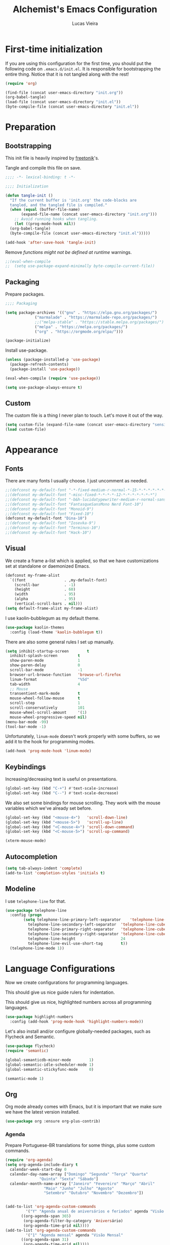 #+TITLE:    Alchemist's Emacs Configuration
#+AUTHOR:   Lucas Vieira
#+BABEL:    :cache yes
#+PROPERTY: header-args :tangle yes
#+STARTUP:  overview

* First-time initialization

If you are using this configuration for the first time, you
should put the following code on =.emacs.d/init.el=. It is
responsible for bootstrapping the entire thing. Notice that
it is not tangled along with the rest!

#+begin_src emacs-lisp :tangle no
  (require 'org)

  (find-file (concat user-emacs-directory "init.org"))
  (org-babel-tangle)
  (load-file (concat user-emacs-directory "init.el"))
  (byte-compile-file (concat user-emacs-directory "init.el"))
#+end_src

* Preparation
** Bootstrapping

This init file is heavily inspired by [[https://github.com/freetonik/emacs-dotfiles][freetonik]]'s.

Tangle and compile this file on save.

#+begin_src emacs-lisp
  ;;;; -*- lexical-binding: t -*-

  ;;;; Initialization

  (defun tangle-init ()
    "If the current buffer is 'init.org' the code-blocks are
    tangled, and the tangled file is compiled."
    (when (equal (buffer-file-name)
		 (expand-file-name (concat user-emacs-directory "init.org")))
      ;; Avoid running hooks when tangling.
      (let ((prog-mode-hook nil))
	(org-babel-tangle)
	(byte-compile-file (concat user-emacs-directory "init.el")))))

  (add-hook 'after-save-hook 'tangle-init)
#+end_src

Remove /functions might not be defined at runtime/ warnings.

#+begin_src emacs-lisp
  ;;(eval-when-compile
  ;;  (setq use-package-expand-minimally byte-compile-current-file))
#+end_src

** Packaging

Prepare packages.

#+begin_src emacs-lisp
;;;; Packaging

(setq package-archives '(("gnu" . "https://elpa.gnu.org/packages/")
			 ("marmalade" . "https://marmalade-repo.org/packages/")
			 ;;("melpa-stable" . "https://stable.melpa.org/packages/")
			 ("melpa" . "https://melpa.org/packages/")
			 ("org" . "https://orgmode.org/elpa/")))

(package-initialize)
#+end_src

Install use-package.

#+begin_src emacs-lisp
  (unless (package-installed-p 'use-package)
    (package-refresh-contents)
    (package-install 'use-package))

  (eval-when-compile (require 'use-package))

  (setq use-package-always-ensure t)
#+end_src

** Custom

The custom file is a thing I never plan to touch.
Let's move it out of the way.

#+begin_src emacs-lisp
  (setq custom-file (expand-file-name (concat user-emacs-directory "sensitive/custom.el")))
  (load custom-file)
#+end_src

* Appearance

** Fonts

There are many fonts I usually choose. I just uncomment as needed.

#+begin_src emacs-lisp
  ;;(defconst my-default-font "-*-fixed-medium-r-normal-*-15-*-*-*-*-*-*-*")
  ;;(defconst my-default-font "-misc-fixed-*-*-*-*-12-*-*-*-*-*-*-*")
  ;;(defconst my-default-font "-b&h-lucidatypewriter-medium-r-normal-sans-14-*-*-*-*-*-iso8859-1")
  ;;(defconst my-default-font "FantasqueSansMono Nerd Font-10")
  ;;(defconst my-default-font "Monoid-9")
  ;;(defconst my-default-font "Fixed-10")
  (defconst my-default-font "Dina-10")
  ;;(defconst my-default-font "Iosevka-9")
  ;;(defconst my-default-font "Terminus-10")
  ;;(defconst my-default-font "Hack-10")
#+end_src

** Visual

We create a frame a-list which is applied, so that we have customizations
set at standalone or daemonized Emacs.

#+begin_src emacs-lisp
  (defconst my-frame-alist
    `((font                 . ,my-default-font)
      (scroll-bar           . -1)
      (height               . 60)
      (width                . 95)
      (alpha                . 95)
      (vertical-scroll-bars . nil)))
  (setq default-frame-alist my-frame-alist)
#+end_src

I use kaolin-bubblegum as my default theme.

#+begin_src emacs-lisp
  (use-package kaolin-themes
    :config (load-theme 'kaolin-bubblegum t))
#+end_src

There are also some general rules I set up manually.

#+begin_src emacs-lisp
  (setq inhibit-startup-screen        t
	inhibit-splash-screen         t
	show-paren-mode               1
	show-paren-delay              0
	scroll-bar-mode               -1
	browser-url-browse-function   'browse-url-firefox
	linum-format                  "%5d"
	tab-width                     4
	;; Mouse
	transentient-mark-mode        t
	mouse-wheel-follow-mouse      t
	scroll-step                   1
	scroll-conservatively         101
	mouse-wheel-scroll-amount     '(1)
	mouse-wheel-progressive-speed nil)
  (menu-bar-mode -99)
  (tool-bar-mode -1)
#+end_src

Unfortunately, =linum-mode= doesn't work properly with some
buffers, so we add it to the hook for programming modes.

#+begin_src lisp
  (add-hook 'prog-mode-hook 'linum-mode)
#+end_src

** Keybindings

Increasing/decreasing text is useful on presentations.

#+begin_src emacs-lisp
  (global-set-key (kbd "C-+") #'text-scale-increase)
  (global-set-key (kbd "C--") #'text-scale-decrease)
#+end_src

We also set some bindings for mouse scrolling. They work with the
mouse variables which we've already set before.

#+begin_src emacs-lisp
  (global-set-key (kbd "<mouse-4>")   'scroll-down-line)
  (global-set-key (kbd "<mouse-5>")   'scroll-up-line)
  (global-set-key (kbd "<C-mouse-4>") 'scroll-down-command)
  (global-set-key (kbd "<C-mouse-5>") 'scroll-up-command)

  (xterm-mouse-mode)
#+end_src

** Autocompletion

#+begin_src emacs-lisp
  (setq tab-always-indent 'complete)
  (add-to-list 'completion-styles 'initials t)
#+end_src

** Modeline

I use =telephone-line= for that.

#+begin_src emacs-lisp
  (use-package telephone-line
    :config (progn
	      (setq telephone-line-primary-left-separator    'telephone-line-cubed-left
		    telephone-line-secondary-left-separator  'telephone-line-cubed-hollow-left
		    telephone-line-primary-right-separator   'telephone-line-cubed-right
		    telephone-line-secondary-right-separator 'telephone-line-cubed-hollow-right
		    telephone-line-height                    24
		    telephone-line-evil-use-short-tag        t))
    (telephone-line-mode 1))
#+end_src

* Language Configurations

Now we create configurations for programming languages.

This should give us nice guide rulers for indentation.
#+TODO: Add indent-guide.

This should give us nice, highlighted numbers across all programming
languages.

#+begin_src emacs-lisp
  (use-package highlight-numbers
    :config (add-hook 'prog-mode-hook 'highlight-numbers-mode))
#+end_src

Let's also install and/or configure globally-needed packages, such as
Flycheck and Semantic.

#+begin_src emacs-lisp
  (use-package flycheck)
  (require 'semantic)

  (global-semanticdb-minor-mode        1)
  (global-semantic-idle-scheduler-mode 1)
  (global-semantic-stickyfunc-mode     0)

  (semantic-mode 1)
#+end_src

** Org

Org mode already comes with Emacs, but it is important that we make
sure we have the latest version installed.

#+begin_src emacs-lisp
  (use-package org :ensure org-plus-contrib)
#+end_src

*** Agenda

Prepare Portuguese-BR translations for some things, plus some custom
commands.

#+begin_src emacs-lisp
  (require 'org-agenda)
  (setq org-agenda-include-diary t
	calendar-week-start-day 0
	calendar-day-name-array ["Domingo" "Segunda" "Terça" "Quarta"
				 "Quinta" "Sexta" "Sábado"]
	calendar-month-name-array ["Janeiro" "Fevereiro" "Março" "Abril"
				   "Maio" "Junho" "Julho" "Agosto"
				   "Setembro" "Outubro" "Novembro" "Dezembro"])


  (add-to-list 'org-agenda-custom-commands
	       '("Y" "Agenda anual de aniversários e feriados" agenda "Visão Anual"
		 ((org-agenda-span 365)
		  (org-agenda-filter-by-category 'Aniversário)
		  (org-agenda-time-grid nil))))
  (add-to-list 'org-agenda-custom-commands
	       '("1" "Agenda mensal" agenda "Visão Mensal"
		 ((org-agenda-span 31)
		  (org-agenda-time-grid nil))))
  (add-to-list 'org-agenda-custom-commands
	       '("7" "Agenda dos próximos sete dias" agenda "Visão de Sete Dias"
		 ((org-agenda-span 7)
		  (org-agenda-time-grid nil))))
#+end_src

There are also some Brazillian holidays we can use.

#+begin_src emacs-lisp
  (load (expand-file-name (concat user-emacs-directory "elisp/brazil-holidays.el")))
  (setq calendar-holidays holiday-brazil-all)
#+end_src

As for my agenda itself, it is managed through the variable org-agenda-files, which
is defined in a sensitive file.

#+begin_src emacs-lisp
  (load (expand-file-name (concat user-emacs-directory "sensitive/agenda.el")))
#+end_src

*** Appearance

Let's make sure our Org mode indents and wraps around the 80th column
by using Visual Line Mode. Oh, and we also enable cute bullets.

#+begin_src emacs-lisp
  (add-hook 'org-mode-hook #'toggle-word-wrap)
  (add-hook 'org-mode-hook #'org-indent-mode)
  (add-hook 'org-mode-hook #'turn-on-visual-line-mode)

  (use-package org-bullets
    :config (add-hook 'org-mode-hook #'org-bullets-mode))
#+end_src

Let's enforce the 80-column rule with an indicator.

#+begin_src emacs-lisp
  (use-package fill-column-indicator
    :config (progn
	      (add-hook 'org-mode-hook
			(lambda ()
			  (setq fci-rule-width 1)
			  (setq fci-rule-color "darkblue")))
	      (add-hook 'org-mode-hook 'turn-on-auto-fill)))
#+end_src

Other nice features are: hiding emphasis markers, prevent editing
source blocks indentation, make tab acts natively, fontify, ensure
org-babel checks before evaluation, support shift select.

#+begin_src emacs-lisp
  (setq org-hide-emphasis-markers        t
	org-edit-src-content-indentation 0
	org-src-tab-acts-natively        t
	org-src-fontify-natively         t
	org-src-preserve-indentation     t
	org-confirm-babel-evaluate       t
	org-support-shift-select         'always)
#+end_src

*** Alert

Org-alert uses libnotify to create notifications for the calendar.

#+begin_src emacs-lisp
  (use-package org-alert
    :config (progn
	      (setq alert-default-style          'libnotify
		    org-alert-notification-title "*org-mode*"
		    org-alert-interval           21600)
	      (org-alert-enable)))
#+end_src

*** Calfw

Calfw is my default calendar tool. I bind it to F6 key.

#+begin_src emacs-lisp
  (use-package calfw)
  (use-package calfw-org
    :requires calfw
    :config (progn
	      (setq cfw:org-overwrite-default-keybinding t)
	      (global-set-key (kbd "<f6>")
			      (lambda ()
				(interactive)
				(cfw:open-org-calendar)))))
#+end_src

*** Journal

Org journal is useful for keeping up notes on a journal.
My journal files are kept in a sensitive file.

#+begin_src emacs-lisp
  (load (expand-file-name (concat user-emacs-directory "sensitive/journal.el")))
  (use-package org-journal
    :init
    (defun org-journal-load-files ()
      (interactive)
      (when (not org-journal-loaded)
	(setq org-agenda-file-regexp "\\`[^.].*\\.org'\\|[0-9]$")
	(add-to-list 'org-agenda-files org-journal-dir)
	(setq org-journal-loaded t)))
    :config (setq org-journal-loaded nil))

#+end_src

Anniversaries can be seen by including my diary.

#+begin_src emacs-lisp
  (setq org-agenda-include-diary t)
#+end_src

*** Trello

Trello support. Not much needs to be said.

#+begin_src emacs-lisp
  (use-package org-trello)
#+end_src

*** Templates

Unfortunately, newer versions of Org do not include template
snippets. Let's fix this.

#+begin_src emacs-lisp
  (define-key org-mode-map (kbd "C-c C-x t") #'org-insert-structure-template)

  (setq org-structure-template-alist
	'(("n" . "notes")
	  ("a" . "export ascii")
	  ("c" . "center")
	  ("C" . "comment")
	  ("e" . "example")
	  ("E" . "export")
	  ("h" . "export html")
	  ("l" . "export latex")
	  ("q" . "quote")
	  ("s" . "src")
	  ("v" . "verse")))
#+end_src

*** Exports

Let's begin by setting up a few things for Babel.

#+begin_src emacs-lisp
  (setq org-export-allow-bind-keywords t)

  (use-package ob-go)
  (org-babel-do-load-languages 'org-babel-load-languages
			       '((lisp  . t)
				 (go    . t)
				 (shell . t)
				 (dot   . t)
				 (lisp  . t)))
#+end_src

**** HTML

Configure Htmlize to preferred defaults.

#+begin_src emacs-lisp
  (use-package htmlize
    :config (setq htmlize-output-type 'css))
#+end_src

**** LaTeX

#+begin_src emacs-lisp
  (require 'ox-latex)
  (unless (boundp 'org-latex-classes)
    (setq org-latex-classes nil))
  (add-to-list 'org-latex-classes
	       '("abntex2"
		 "\\documentclass{abntex2}
		  [NO-DEFAULT-PACKAGES]
		  [EXTRA]"
		 ("\\section{%s}" . "\\section*{%s}")
		 ("\\subsection{%s}" . "\\subsection*{%s}")
		 ("\\subsubsection{%s}" . "\\subsubsection*{%s}")
		 ("\\paragraph{%s}" . "\\paragraph*{%s}")
		 ("\\subparagraph{%s}" . "\\subparagraph*{%s}")
		 ("\\maketitle" . "\\imprimircapa"))
	       '("ufvjm"
		 "\\documentclass[article,12pt,openany,oneside,a4paper,chapter=TITLE,hyphen,english,brazil,sumario=tradicional]{abntex2}
		  [NO-DEFAULT-PACKAGES]
		  [EXTRA]"
		 ("\\section{%s}" . "\\section*{%s}")
		 ("\\subsection{%s}" . "\\subsection*{%s}")
		 ("\\subsubsection{%s}" . "\\subsubsection*{%s}")
		 ("\\paragraph{%s}" . "\\paragraph*{%s}")
		 ("\\subparagraph{%s}" . "\\subparagraph*{%s}")
		 ("\\maketitle" . "\\imprimircapa")))
  (setq org-latex-pdf-process '("latexmk -shell-escape -bibtex -f -pdf %f"))
#+end_src

**** Reveal.js

Export presentations to Reveal.js.

#+begin_src emacs-lisp
  (use-package ox-reveal
    :config (setq org-reveal-root "https://cdn.jsdelivr.net/npm/reveal.js@3.8.0/js/reveal.min.js"
		  org-reveal-root "http://cdn.jsdelivr.net/reveal.js/3.0.0/"
	org-reveal-mathjax t))
#+end_src

*** Org Capture and Org Protocol

Org Protocol configures Emacs to deal properly with the Org Capture
extension for browsers.

Org protocol file location is stored in a sensitive file.

#+begin_src emacs-lisp
  (require 'org-protocol)
  (require 'org-capture)
  (defun sqbrackets->rndbrackets (string)
    (concat (mapcar #'(lambda (c)
	  (cond ((equal c ?\[) ?\()
		((equal c ?\]) ?\))
		(t c)))
      string)))

  (load (expand-file-name (concat user-emacs-directory "sensitive/org-protocol.el")))

  (setq org-capture-templates
    `(("p"
       "Protocol" entry (file+headline ,org-capture-file "Inbox")
       ,(concat "* [[%:link][%(sqbrackets->rndbrackets \"%:description\")]]\n"
		"#+begin_quote\n"
		"%i\n"
		"#+end_quote\n\n"
		"Acesso em: %U\n\n"))
      ("L" "Protocol Link" entry (file+headline ,org-capture-file "Inbox")
       ,(concat "* [[%:link][%(sqbrackets->rndbrackets \"%:description\")]]\n"
		"Acesso em: %U\n\n"))))
#+end_src

Here is an example of file, which you should store at, say,
=~/.local/share/applications/org-protocol.desktop=:

#+BEGIN_EXAMPLE
[Desktop Entry]
Name=org-protocol
Exec=emacsclient -c "%u"
Type=Application
Terminal=false
Categories=System;
MimeType=x-scheme-handler/org-protocol;
#+END_EXAMPLE

*** Org-ref

Org-ref is the best tool for managing bibliography.
Bibliography location is stored on a sensitive file.

#+begin_src emacs-lisp
  (use-package org-ref
    :config (progn
              (load (expand-file-name (concat user-emacs-directory "sensitive/org-ref.el"))))
              (require 'org-ref-pdf)
              (require 'org-ref-bibtex)
              (require 'org-ref-url-utils))
#+end_src

** Assembly

Make sure =nasm-mode= is used for all Assembly files.

#+begin_src emacs-lisp
  (use-package nasm-mode
    :config (add-to-list 'auto-mode-alist '("\\.asm\\'" . nasm-mode)))
#+end_src

** C/C++

Configure C/C++ support for my taste. Defaults include indentation
of width 4 with spaces, K&R style.

#+begin_src emacs-lisp
  (require 'cc-mode)

  (defun my-c-mode-hook ()
    (setq c-basic-offset   4
	  c-default-style  "k&r"
	  indent-tabs-mode nil)
    (c-set-offset 'substatement-open 0))

  (add-hook 'c++-mode-hook #'my-c-mode-hook)
  (add-hook 'c-mode-hook   #'my-c-mode-hook)
#+end_src

Setup CMake IDE. Notice that we need to have rtags installed
on the system.

#+begin_src emacs-lisp
  (use-package rtags)
  (use-package cmake-ide
    :config (cmake-ide-setup))
#+end_src

Setup Company C Headers for autocompletion.

#+begin_src emacs-lisp
  (use-package company)
  (use-package company-c-headers
    :requires company
    :init (add-to-list 'company-backends 'company-c-headers))
#+end_src

To help with autocompletion, we use semantic, previously configured.

** Forth

Use forth-mode and configure keybindings for evaluating code blocks.

#+begin_src emacs-lisp
  (use-package forth-mode
    :config (progn
	      (define-key forth-mode-map (kbd "C-x C-e") #'forth-eval-last-expression)
	      (define-key forth-mode-map (kbd "C-c C-c") #'forth-eval-region)))

#+end_src

** Go

We use go-mode and godoctor to help with autocompletions and indentations.
We also set indentation to tabs of width 4.

We also rely on flycheck for Go.

#+begin_src emacs-lisp
  (use-package go-mode
    :config (progn
	      (use-package godoctor)
	      (add-hook 'go-mode-hook #'company-mode)
	      (add-hook 'go-mode-hook  #'flycheck-mode)
	      (add-hook 'go-mode-hook (lambda ()
					(setq indent-tabs-mode 1
					      tab-width        4)))
	      (add-to-list 'company-backends 'company-go)))
#+end_src

** Haskell

Just make sure we are using intero-mode.

#+begin_src emacs-lisp
  (use-package intero
    :config (add-hook 'haskell-mode-hook 'intero-mode))
#+end_src

** Lisp

There are many dialects of Lisp! I mostly work with Common Lisp,
Scheme, Elisp and Racket.

*** Common Lisp
Here, we use Roswell to manage our SLIME installation.

#+begin_src emacs-lisp
  (load (expand-file-name "~/.roswell/helper.el"))
#+end_src

Let's also make sure that we have our function which starts SLIME
on a specific directory. This is useful for using Qlot.

#+begin_src emacs-lisp
(defun slime-qlot-exec (directory)
  (interactive (list (read-directory-name "Project directory: ")))
  (slime-start :program "qlot"
               :program-args '("exec" "ros" "-S" "." "run")
               :directory directory
               :name 'qlot
               :env (list (concat "PATH=" (mapconcat 'identity exec-path ":")))))
#+end_src

*** Scheme

We just make sure Geiser is installed, Plus, set its default implementation
to Chez Scheme.

#+begin_src emacs-lisp
  (use-package geiser
    :config (setq geiser-default-implementation 'chez))
#+end_src

*** Appearance

Use prettify-symbols-mode on all Lisps.

#+begin_src emacs-lisp
  (add-hook 'lisp-mode-hook       #'prettify-symbols-mode)
  (add-hook 'emacs-lisp-mode-hook #'prettify-symbols-mode)
  (add-hook 'scheme-mode-hook     #'prettify-symbols-mode)
#+end_src

Use rainbow-delimiters to colorize parens.

#+begin_src emacs-lisp
  (use-package rainbow-delimiters
    :config (progn
              (add-hook 'lisp-mode-hook       #'rainbow-delimiters-mode)
              (add-hook 'emacs-lisp-mode-hook #'rainbow-delimiters-mode)
              (add-hook 'scheme-mode-hook     #'rainbow-delimiters-mode)))
#+end_src

** PureScript

We use the PureScript IDE. Make sure PureScript is properly installed.

#+begin_src emacs-lisp
  (use-package purescript-mode)
  (use-package psc-ide
    :requires purescript-mode
    :config (progn
	      (add-hook 'purescript-mode-hook #'psc-ide-mode)
	      (add-hook 'purescript-mode-hook #'company-mode)
	      (add-hook 'purescript-mode-hook #'flycheck-mode)
	      (add-hook 'purescript-mode-hook #'prettify-symbols-mode)
	      (add-hook 'purescript-mode-hook #'turn-on-purescript-indentation)
	      (setq psc-ide-use-npm-bin t)))

#+end_src

** Rust

Make some adjustments to support Rust language. We use rust-mode and
racer via company for autocompletions.

#+begin_src emacs-lisp
  (use-package rust-mode
    :config (progn
	      (add-hook 'rust-mode-hook 'cargo-minor-mode)
	      (add-hook 'rust-mode-hook
			(lambda ()
			  (local-set-key (kbd "C-c <tab>") #'rust-format-buffer)))
	      (use-package racer
		:config (progn
			  (add-hook 'rust-mode-hook #'racer-mode)
			  (add-hook 'racer-mode-hook #'eldoc-mode)
			  (add-hook 'racer-mode-hook #'company-mode)))
	      (define-key rust-mode-map (kbd "TAB") #'company-indent-or-complete-common)
	      (setq company-tooltip-align-annotations t)))
#+end_src

** TeX

Use latex-preview-pane for comfortable editing.

#+begin_src emacs-lisp
  (use-package latex-preview-pane
    :config
    (when (display-graphic-p)
      (latex-preview-pane-enable)))
#+end_src

To compile the current file, we resort to Rubber, an external tool.

#+begin_src emacs-lisp
  (defun rubber-compile-file ()
    (interactive)
    (shell-command
     (concat "rubber -d " buffer-file-name))
    (message "Finished LaTeX compilation."))
#+end_src

It is also interesting to have pretty symbols for our LaTeX files.

#+begin_src emacs-lisp
  (use-package latex-pretty-symbols)
#+end_src

** Web

We use web-mode for anything web-related. It also uses js2-mode for
easier parens/javascript editing.

#+begin_src emacs-lisp
  (use-package web-mode
    :init (progn
	    (add-to-list 'auto-mode-alist '("\\.phtml\\'" . web-mode))
	    (add-to-list 'auto-mode-alist '("\\.tpl\\.php\\'" . web-mode))
	    (add-to-list 'auto-mode-alist '("\\.[agj]sp\\'" . web-mode))
	    (add-to-list 'auto-mode-alist '("\\.as[cp]x\\'" . web-mode))
	    (add-to-list 'auto-mode-alist '("\\.erb\\'" . web-mode))
	    (add-to-list 'auto-mode-alist '("\\.mustache\\'" . web-mode))
	    (add-to-list 'auto-mode-alist '("\\.djhtml\\'" . web-mode))
	    (add-to-list 'auto-mode-alist '("\\.html?\\'" . web-mode)))
    :config (progn
	      (add-hook 'web-mode-hook
			(lambda ()
			  (setq web-mode-enable-auto-closing t)
			  (setq web-mode-markup-indent-offset 2)
			  (setq web-mode-css-indent-offset 4)
			  (setq web-mode-code-indent-offset 4)
			  (setq web-mode-indent-style 2)
			  (setq web-mode-ac-sources-alist
				'(("css"  . (ac-source-css-property))
				  ("html" . (ac-source-words-in-buffer
					     ac-source-abbrev))))))
	      (use-package js2-mode
		:config (progn
			  (add-hook 'js2-mode-hook 'flow-minor-enable-automatically)
			  (add-to-list 'auto-mode-alist '("\\.js\\'" . js2-mode))))))
#+end_src

* Miscellaneous

Now we'll configure some useful tools.

** Company

#+begin_src emacs-lisp
  (use-package company
    :config (add-hook 'after-init-hook 'global-company-mode))
#+end_src

** Ansi-Term

Bind the F7 key to opening a new buffer with ZSH.

#+begin_src emacs-lisp
  (global-set-key [f7]
		  (lambda ()
		    (interactive)
		    (split-window-sensibly)
		    (other-window 1)
		    (ansi-term "/bin/zsh")))
#+end_src

** Projectile

I like to use Projectile for managing my projects.

#+begin_src emacs-lisp
  (use-package projectile)
#+end_src

** Neotree

I also like Neotree on the F8 key.

#+begin_src emacs-lisp
  (use-package all-the-icons)
  (use-package neotree
    :requires all-the-icons
    :config (progn
	      (global-set-key [f8] 'neotree-toggle)
	      (setq neo-theme (if (or (display-graphic-p)
				      (daemonp))
				  'icons
				'arrow)
		    projectile-switch-project-action 'neotree-project-action)))
#+end_src

** PDF Tools

#+begin_src emacs-lisp
  (use-package pdf-tools
    :config (progn (pdf-tools-install)
		   (add-hook 'pdf-tools-enabled-hook 'pdf-view-midnight-minor-mode)))
#+end_src

** Mastodon

I like to access Mastodon from Emacs. The link to my instance is stored
in a sensitive file.

#+begin_src emacs-lisp
  (use-package mastodon
    :config (load (expand-file-name (concat user-emacs-directory "sensitive/mastodon.el"))))
#+end_src

** Slack

Same goes for Slack. (Unfortunately, Slack is defective for now, as it
relies on an oauth2 package)

#+begin_src emacs-lisp
  ;;(use-package slack)
  ;;(use-package alert
  ;;  :commands (alert)
  ;;  :init (setq alert-default-style 'notifier))
#+end_src

** WakaTime

I like to track my time with WakaTime. Gives me useful stats.
WakaTime uses an API key which is stored on a sensible file.

#+begin_src emacs-lisp
  (use-package wakatime-mode
    :config (progn
              (load (expand-file-name (concat user-emacs-directory "sensitive/wakatime.el")))
              (global-wakatime-mode)))
#+end_src

** nov.el

Nov.el is good for reading EPUB files on Emacs.

#+begin_src emacs-lisp
  (use-package nov
    :config (progn
	      (add-to-list 'auto-mode-alist '("\\.epub\\'" . nov-mode))
	      (add-hook 'nav-mode-hook
			(lambda ()
			  (face-remap-add-relative 'variable-pitch
						   :family "Liberation Serif"
						   :height 1.0)))
	      (setq nov-text-width 80)))
#+end_src

** Mu4e

Mu4e is my favorite e-mail application. Fortunately, it can be
installed from my distribution's package manager.

Personal stuff should be in =sensitive/mail.el=.

#+begin_src emacs-lisp
  (when (eq system-type 'gnu/linux)
    (add-to-list 'load-path "/usr/share/emacs/site-lisp/mu4e"))

  (require 'mu4e)
  (require 'smtpmail)

  (use-package mu4e-alert
    :config (progn
              (mu4e-alert-set-default-style 'libnotify)
              (add-hook 'after-init-hook #'mu4e-alert-enable-notifications)
              (add-hook 'after-init-hook #'mu4e-alert-enable-mode-line-display)))

  (setq mail-user-agent                   'mu4e-user-agent
    message-send-mail-function        'smtpmail-send-it
    message-kill-buffer-on-exit       t
    mu4e-change-filenames-when-moving t
    mu4e-view-show-images             t)

  (when (fboundp 'imagemagick-register-types)
    (imagemagick-register-types))

  (load (expand-file-name (concat user-emacs-directory "sensitive/mail.el")))
#+end_src

** Elfeed

Elfeed is an RSS/Atom feed reader. The location of the Elfeed file is
kept in a sensitive file.

#+begin_src emacs-lisp
  (load (expand-file-name (concat user-emacs-directory "sensitive/elfeed.el")))
  (use-package elfeed-org)
  (use-package elfeed
    :requires elfeed-org
    :config (progn
	      (elfeed-org)
	      (setq-default elfeed-search-filter "@3-days-ago +unread ")
	      ;; Move forward and backward
	      (define-key elfeed-show-mode-map (kbd "C-<right>") 'elfeed-show-next)
	      (define-key elfeed-show-mode-map (kbd "C-<left>") 'elfeed-show-prev)
	      (define-key elfeed-show-mode-map (kbd "k") 'elfeed-show-next)
	      (define-key elfeed-show-mode-map (kbd "j") 'elfeed-show-prev)))
#+end_src

** Magit

Magit is the awesome tool for Git usage.

#+begin_src emacs-lisp
  (use-package magit)
#+end_src

** Helm-Spotify

Controlling Spotify from Emacs/Dashboard (via dbus) uses a Helm interface.

#+begin_src emacs-lisp
  (use-package helm-spotify-plus)
#+end_src

** Dashboard

Dashboard is the default startup page for my Emacs configuration.

#+begin_src emacs-lisp
  (use-package hackernews)
  (use-package dashboard
    :requires (all-the-icons hackernews)
    :config (progn
	      (dashboard-setup-startup-hook)
	      (setq initial-buffer-choice
		    (lambda () (get-buffer "*dashboard*")))
	      (setq dashboard-banner-logo-title "Welcome to GNU Emacs.")
	      (setq dashboard-startup-banner 'logo)
	      (setq dashboard-center-content t)
	      (setq dashboard-items '((bookmarks . 5)
				      (projects  . 5)
				      (agenda)))
	      (setq dashboard-set-heading-icons t)
	      (setq dashboard-set-file-icons t)
	      (setq dashboard-set-navigator t)
	      (setq dashboard-set-init-info t)
	      (setq dashboard-set-navigator t)
	      (setq dashboard-navigator-buttons
		    `((("★" "Blog" "Alchemist's Hideout"
			(lambda (&rest _)
			  (browse-url "http://alchemist.sdf.org")))
		       (,(all-the-icons-octicon "mark-github" :height 1.1 :v-adjust 0.0)
			"GitHub"
			"Go to GitHub profile"
			(lambda (&rest _)
			  (browse-url "https://github.com/luksamuk")))
		       (,(all-the-icons-faicon "gitlab" :height 1.1 :v-adjust 0.0)
			"GitLab"
			"Go to Gitlab profile"
			(lambda (&rest _)
			  (browse-url "https://gitlab.com/luksamuk")))
		       (,(all-the-icons-faicon "instagram" :height 1.1 :v-adjust 0.0)
			"Instagram" "Go to Instagram"
			(lambda (&rest _)
			  (browse-url "https://instagram.com")))
		       )
		      ((,(all-the-icons-faicon "comments" :height 1.1 :v-adjust 0.0)
			"Lobste.rs" "Open Lobste.rs client"
			;; (lambda (&rest _)
			;;   (browse-url "https://lobste.rs"))
			(lambda (&rest _)
			  (helm-lobsters)))
		       (,(all-the-icons-faicon "hacker-news" :height 1.1 :v-adjust 0.0)
			"Hacker News" "Open Hacker News client"
			(lambda (&rest _)
			  (hackernews)))
		       (,(all-the-icons-faicon "spotify" :height 1.1 :v-adjust 0.0)
			"Spotify" "Open Spotify client"
			(lambda (&rest _)
			  (helm-spotify-plus)))
		       )
		      ((,(all-the-icons-faicon "hashtag" :height 1.1 :v-adjust 0.0)
			"Mastodon" "Open Mastodon client"
			(lambda (&rest _)
			  (mastodon)))
		       (,(all-the-icons-faicon "envelope" :height 1.1 :v-adjust 0.0)
			"Mail" "Open Mu4e mail client"
			(lambda (&rest _)
			  (mu4e)))
		       (,(all-the-icons-faicon "rss" :height 1.1 :v-adjust 0.0)
			"RSS" "Open Elfeed RSS client"
			(lambda (&rest _)
			  (elfeed)))
		       (,(all-the-icons-faicon "slack" :height 1.1 :v-adjust 0.0)
			"Slack" "Open Slack client"
			(lambda (&rest _)
			  (slack-start)))
		       )
		      ((,(all-the-icons-faicon "external-link" :height 1.1 :v-adjust 0.0)
			"" "Browse website using w3m"
			(lambda (&rest _)
			  (w3m)))
		       (,(all-the-icons-faicon "refresh" :height 1.1 :v-adjust 0.0)
			"" "Refresh Dashboard"
			(lambda (&rest _)
			  (dashboard-refresh-buffer)))
		       )))
	      (setq dashboard-footer-icon
		    (all-the-icons-octicon "dashboard"
					   :height 1.1
					   :v-adjust -0.05
					   :face 'font-lock-keyword-face))))


#+end_src
